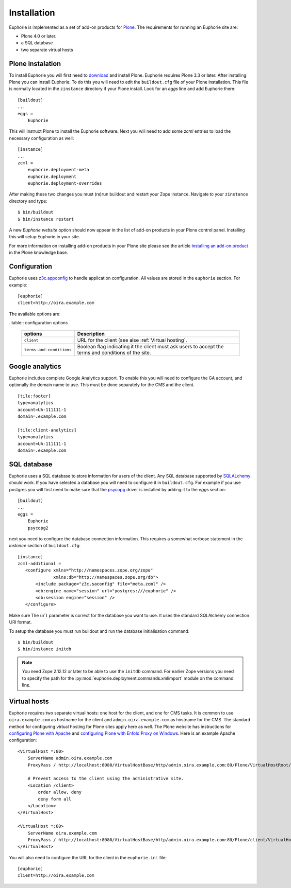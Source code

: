 Installation
============

Euphorie is implemented as a set of add-on products for `Plone`_. The
requirements for running an Euphorie site are:

* Plone 4.0 or later.
* a SQL database
* two separate virtual hosts

Plone instalation
-----------------
To install Euphorie you will first need to `download`_ and install Plone.
Euphorie requires Plone 3.3 or later.  After installing Plone you can install
Euphorie. To do this you will need to edit the ``buildout.cfg`` file of your
Plone installation. This file is normally located in the ``zinstance``
directory if your Plone install.  Look for an *eggs* line and add Euphorie
there::

  [buildout]
  ...
  eggs =
      Euphorie

This will instruct Plone to install the Euphorie software. Next you will
need to add some *zcml* entries to load the necessary configuration as well::

  [instance]
  ...
  zcml =
      euphorie.deployment-meta
      euphorie.deployment
      euphorie.deployment-overrides

After making these two changes you must (re)run buildout and restart your Zope
instance. Navigate to your ``zinstance`` directory and type::

    $ bin/buildout
    $ bin/instance restart

A new *Euphorie website* option should now appear in the list of add-on products
in your Plone control panel. Installing this will setup Euphorie in your site.

For more information on installing add-on products in your Plone site please
see the article `installing an add-on product`_ in the Plone knowledge base.

Configuration
-------------

Euphorie uses `z3c.appconfig <http://pypi.python.org/pypi/z3c.appconfig>`_ to
handle application configuration. All values are stored in the ``euphorie``
section. For example::

  [euphorie]
  client=http://oira.example.com

The available options are:

. table:: configuration options

   +--------------------------+---------------------------------------+
   | options                  | Description                           |
   +==========================+=======================================+
   | ``client``               | URL for the client (see alse          |
   |                          | :ref:`Virtual hosting`.               |
   +--------------------------+---------------------------------------+
   | ``terms-and-conditions`` | Boolean flag indicating it the client |
   |                          | must ask users to accept the terms    |
   |                          | and conditions of the site.           |
   +--------------------------+---------------------------------------+

Google analytics
----------------

Euphorie includes complete Google Analytics support. To enable this you
will need to configure the GA account, and optionally the domain name to
use. This must be done separately for the CMS and the client.

::

    [tile:footer]
    type=analytics
    account=UA-111111-1
    domain=.example.com

    [tile:client-analytics]
    type=analytics
    account=UA-111111-1
    domain=.example.com


SQL database
------------

Euphorie uses a SQL database to store information for users of the client. Any
SQL database supported by SQLALchemy_ should work. If you have selected a
database you will need to configure it in ``buildout.cfg``. For example if
you use postgres you will first need to make sure that the psycopg_ driver
is installed by adding it to the *eggs* section::

  [buildout]
  ...
  eggs =
      Euphorie
      psycopg2

next you need to configure the database connection information. This requires
a somewhat verbose statement in the *instance* section of ``buildout.cfg``::

  [instance]
  zcml-additional =
     <configure xmlns="http://namespaces.zope.org/zope"
                xmlns:db="http://namespaces.zope.org/db">
         <include package="z3c.saconfig" file="meta.zcml" />
         <db:engine name="session" url="postgres:///euphorie" />
         <db:session engine="session" />
     </configure>

Make sure The ``url`` parameter is correct for the database you want to use.
It uses the standard SQLAlchemy connection URI format.

To setup the database you must run buildout and run the database initialisation
command::

    $ bin/buildout
    $ bin/instance initdb

.. note::

   You need Zope 2.12.12 or later to be able to use the ``initdb`` command. For
   earlier Zope versions you need to specify the path for the
   :py:mod:`euphorie.deployment.commands.xmlimport` module on the command line.


Virtual hosts
-------------

Euphorie requires two separate virtual hosts: one host for the client, and one
for CMS tasks. It is common to use ``oira.example.com`` as hostname for the
client and ``admin.oira.example.com`` as hostname for the CMS. The standard
method for configuring virtual hosting for Plone sites apply here as well. The
Plone website has instructions for `configuring Plone with Apache`_ and
`configuring Plone with Enfold Proxy on Windows`_. Here is an example Apache
configuration::

  <VirtualHost *:80>
      ServerName admin.oira.example.com
      ProxyPass / http://localhost:8080/VirtualHostBase/http/admin.oira.example.com:80/Plone/VirtualHostRoot/

      # Prevent access to the client using the administrative site.
      <Location /client>
          order allow, deny
          deny form all
      </Location>
  </VirtualHost>

  <VirtualHost *:80>
      ServerName oira.example.com
      ProxyPass / http://localhost:8080/VirtualHostBase/http/admin.oira.example.com:80/Plone/client/VirtualHostRoot/
  </VirtualHost>


You will also need to configure the URL for the client in the ``euphorie.ini`` file::

  [euphorie]
  client=http://oira.example.com



.. _Plone: http://plone.org/
.. _download: http://plone.org/download
.. _installing an add-on product: http://plone.org/documentation/kb/add-ons/installing
.. _SQLAlchemy: http://www.sqlalchemy.org/
.. _psycopg: http://initd.org/psycopg/
.. _configuring Plone with Apache: http://plone.org/documentation/kb/plone-with-apache
.. _configuring Plone with Enfold Proxy on Windows: http://plone.org/documentation/kb/managing-your-plone-sites-in-windows-with-enfold-proxy

